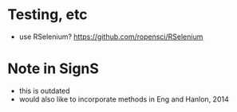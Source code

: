 * Testing, etc
  - use RSelenium?
    https://github.com/ropensci/RSelenium
* Note in SignS
  - this is outdated
  - would also like to incorporate methods in Eng and Hanlon, 2014
